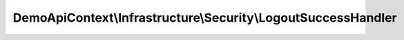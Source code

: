 --------------------------------------------------------------
DemoApiContext\\Infrastructure\\Security\\LogoutSuccessHandler
--------------------------------------------------------------

.. php:namespace: DemoApiContext\\Infrastructure\\Security

.. php:class:: LogoutSuccessHandler

    .. php:method:: __construct(LoggerInterface $logger, EventDispatcherInterface $dispatcher, Router $router, EntityManager $em)

        :type $logger: LoggerInterface
        :param $logger:
        :type $dispatcher: EventDispatcherInterface
        :param $dispatcher:
        :type $router: Router
        :param $router:
        :type $em: EntityManager
        :param $em:

    .. php:method:: logout(Request $request, Response $response, TokenInterface $token)

        :type $request: Request
        :param $request:
        :type $response: Response
        :param $response:
        :type $token: TokenInterface
        :param $token:
